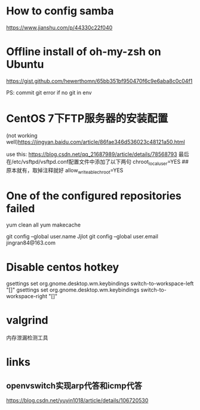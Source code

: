 #+STARTUP: showall

* How to config samba

https://www.jianshu.com/p/44330c22f040

* Offline install of oh-my-zsh on Ubuntu

https://gist.github.com/hewerthomn/65bb351bf950470f6c9e6aba8c0c04f1

PS: commit git error if no git in env

* CentOS 7下FTP服务器的安装配置
(not working well)https://jingyan.baidu.com/article/86fae346d536023c48121a50.html

use this:
https://blog.csdn.net/qq_21687989/article/details/78568793
最后在/etc/vsftpd/vsftpd.conf配置文件中添加了以下两句
chroot_local_user=YES  ## 原本就有，取掉注释就好
allow_writeable_chroot=YES


* One of the configured repositories failed
yum clean all
yum makecache

# Git config
git config --global user.name Jjlot
git config --global user.email jingran84@163.com

* Disable centos hotkey
gsettings set org.gnome.desktop.wm.keybindings switch-to-workspace-left "[]"
gsettings set org.gnome.desktop.wm.keybindings switch-to-workspace-right "[]"

* valgrind
内存泄漏检测工具


* links
** openvswitch实现arp代答和icmp代答
https://blog.csdn.net/yuyin1018/article/details/106720530

